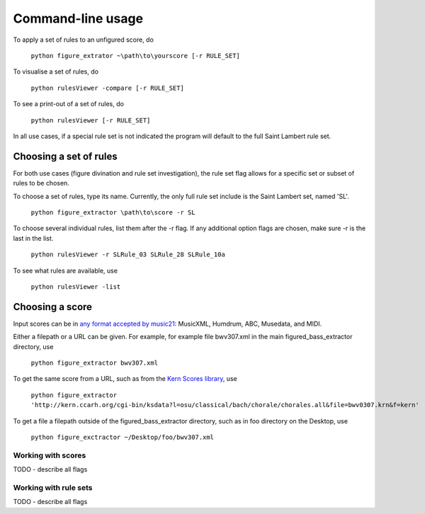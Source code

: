 ##################
Command-line usage
##################

To apply a set of rules to an unfigured score, do

    ``python figure_extrator ~\path\to\yourscore [-r RULE_SET]``

To visualise a set of rules, do

    ``python rulesViewer -compare [-r RULE_SET]``

To see a print-out of a set of rules, do

    ``python rulesViewer [-r RULE_SET]``

In all use cases, if a special rule set is not indicated the program will default to the full Saint Lambert rule set.


Choosing a set of rules
-----------------------
For both use cases (figure divination and rule set investigation), the rule set flag allows for a specific set or subset of rules to be chosen.

To choose a set of rules, type its name. Currently, the only full rule set include is the Saint Lambert set, named 'SL'.

    ``python figure_extractor \path\to\score -r SL``

To choose several individual rules, list them after the -r flag. If any additional option flags are chosen, make sure -r is the last in the list.

    ``python rulesViewer -r SLRule_03 SLRule_28 SLRule_10a``

To see what rules are available, use

    ``python rulesViewer -list``



Choosing a score
----------------
Input scores can be in `any format accepted by music21 <http://mit.edu/music21/doc/html/overviewFormats.html>`_: MusicXML, Humdrum, ABC, Musedata, and MIDI.

Either a filepath or a URL can be given. For example, for example file bwv307.xml in the main figured_bass_extractor directory, use

    ``python figure_extractor bwv307.xml``

To get the same score from a URL, such as from the `Kern Scores library <http://kern.ccarh.org/>`_, use

    ``python figure_extractor 'http://kern.ccarh.org/cgi-bin/ksdata?l=osu/classical/bach/chorale/chorales.all&file=bwv0307.krn&f=kern'``

To get a file a filepath outside of the figured_bass_extractor directory, such as in foo directory on the Desktop, use

    ``python figure_exctractor ~/Desktop/foo/bwv307.xml``



*******************
Working with scores
*******************
TODO - describe all flags

**********************
Working with rule sets
**********************
TODO - describe all flags
